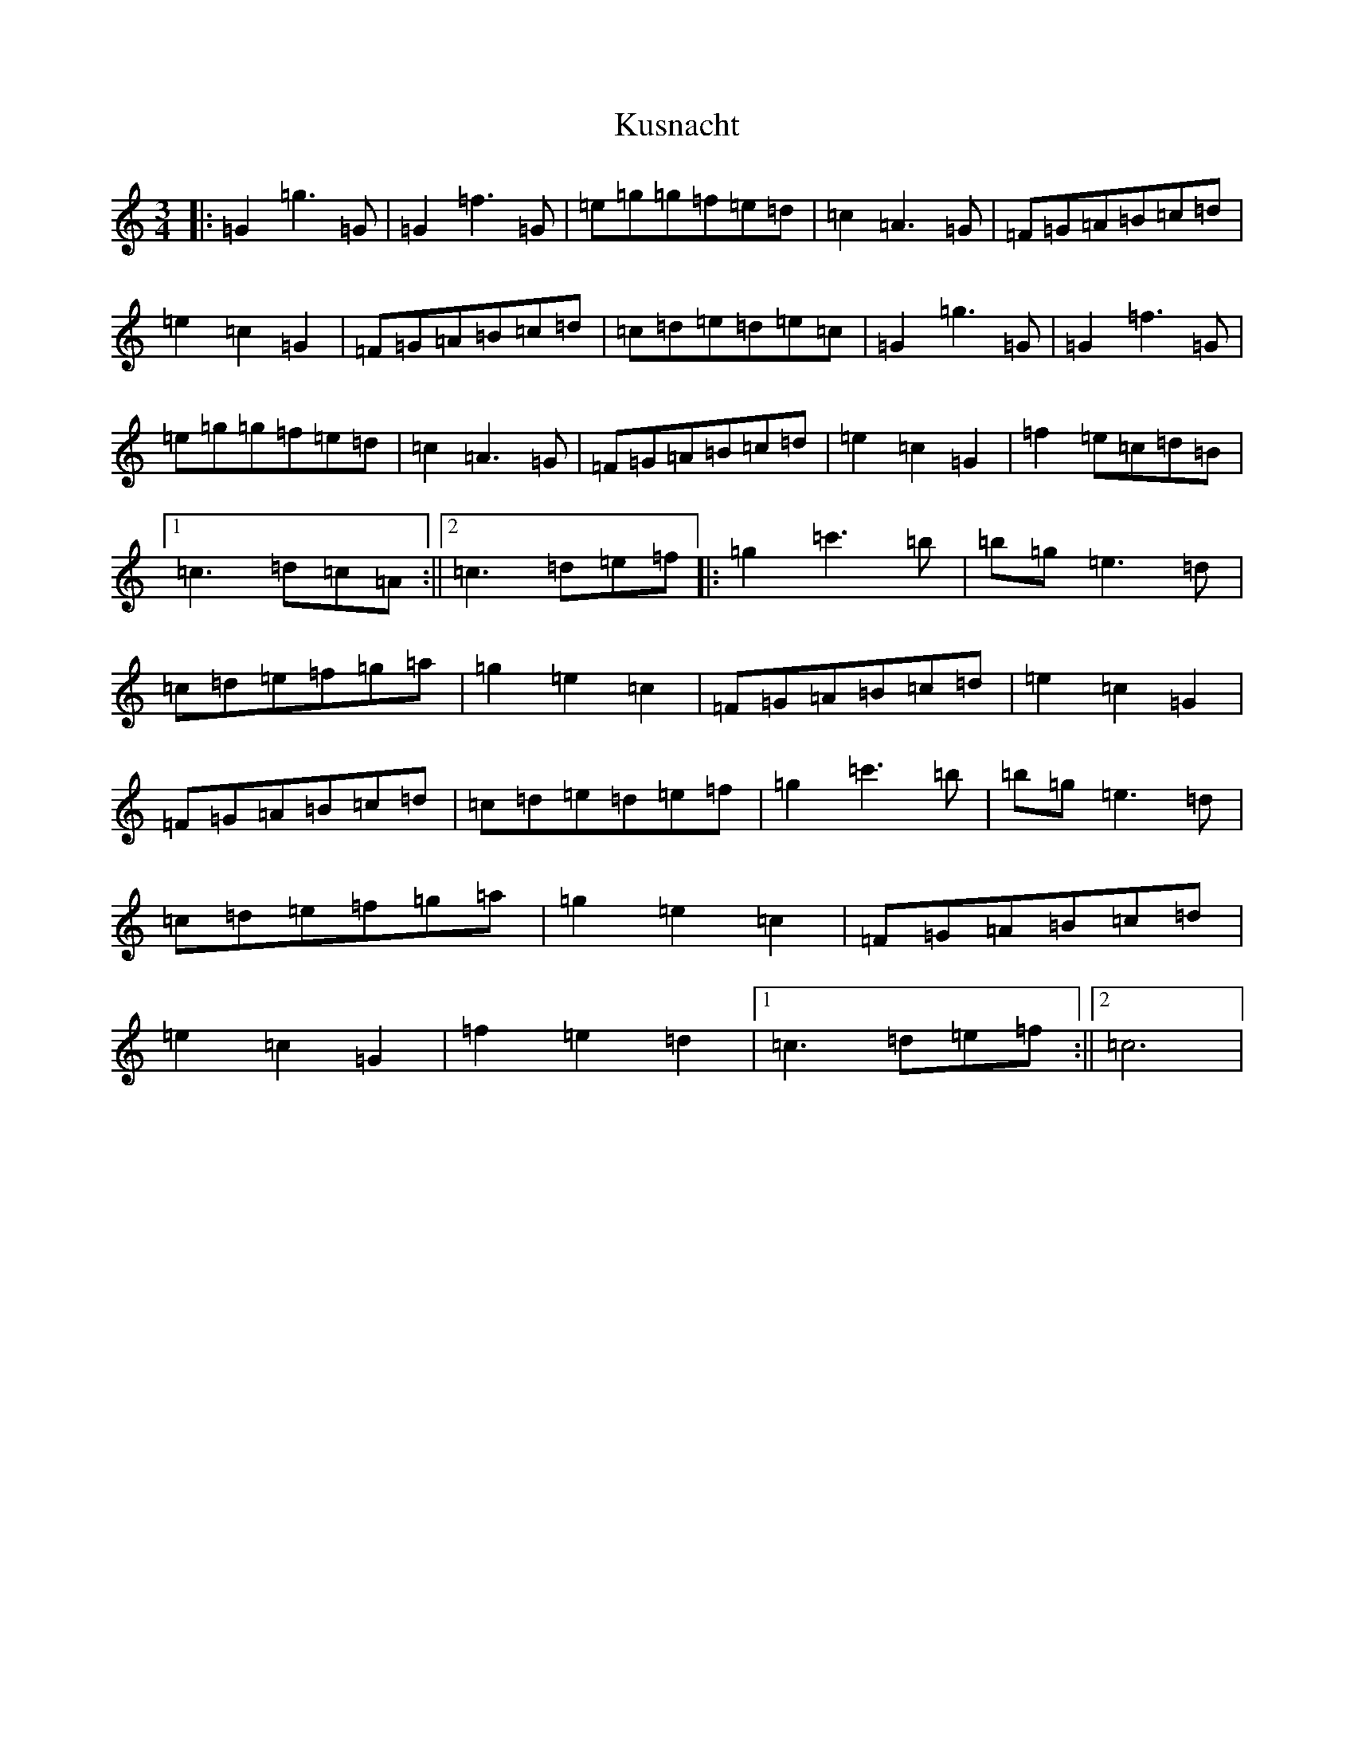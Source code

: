 X: 11715
T: Kusnacht
S: https://thesession.org/tunes/2754#setting2754
Z: A Major
R: waltz
M: 3/4
L: 1/8
K: C Major
|:=G2=g3=G|=G2=f3=G|=e=g=g=f=e=d|=c2=A3=G|=F=G=A=B=c=d|=e2=c2=G2|=F=G=A=B=c=d|=c=d=e=d=e=c|=G2=g3=G|=G2=f3=G|=e=g=g=f=e=d|=c2=A3=G|=F=G=A=B=c=d|=e2=c2=G2|=f2=e=c=d=B|1=c3=d=c=A:||2=c3=d=e=f|:=g2=c'3=b|=b=g=e3=d|=c=d=e=f=g=a|=g2=e2=c2|=F=G=A=B=c=d|=e2=c2=G2|=F=G=A=B=c=d|=c=d=e=d=e=f|=g2=c'3=b|=b=g=e3=d|=c=d=e=f=g=a|=g2=e2=c2|=F=G=A=B=c=d|=e2=c2=G2|=f2=e2=d2|1=c3=d=e=f:||2=c6|